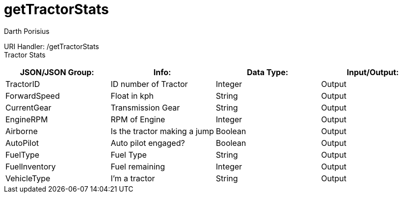 = getTractorStats
Darth Porisius
:url-repo: https://www.github.com/porisius/FicsitRemoteMonitoring

URI Handler: /getTractorStats +
Tractor Stats

[cols="1,1,1,1"]
|===
|JSON/JSON Group: |Info: |Data Type: |Input/Output:

|TractorID
|ID number of Tractor
|Integer
|Output

|ForwardSpeed
|Float in kph
|String
|Output

|CurrentGear
|Transmission Gear
|String
|Output

|EngineRPM
|RPM of Engine
|Integer
|Output

|Airborne
|Is the tractor making a jump
|Boolean
|Output

|AutoPilot
|Auto pilot engaged?
|Boolean
|Output

|FuelType
|Fuel Type
|String
|Output

|FuelInventory
|Fuel remaining
|Integer
|Output

|VehicleType
|I'm a tractor
|String
|Output